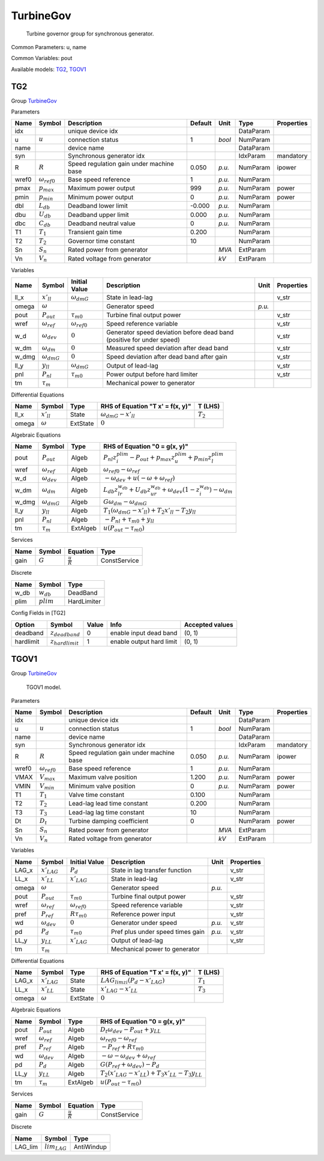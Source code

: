 .. _TurbineGov:

================================================================================
TurbineGov
================================================================================

    Turbine governor group for synchronous generator.
    

Common Parameters: u, name

Common Variables: pout

Available models:
TG2_,
TGOV1_

.. _TG2:

--------------------------------------------------------------------------------
TG2
--------------------------------------------------------------------------------

Group TurbineGov_

Parameters

+--------+-----------------------+------------------------------------------+---------+--------+-----------+------------+
|  Name  |        Symbol         |               Description                | Default |  Unit  |   Type    | Properties |
+========+=======================+==========================================+=========+========+===========+============+
|  idx   |                       | unique device idx                        |         |        | DataParam |            |
+--------+-----------------------+------------------------------------------+---------+--------+-----------+------------+
|  u     | :math:`u`             | connection status                        | 1       | *bool* | NumParam  |            |
+--------+-----------------------+------------------------------------------+---------+--------+-----------+------------+
|  name  |                       | device name                              |         |        | DataParam |            |
+--------+-----------------------+------------------------------------------+---------+--------+-----------+------------+
|  syn   |                       | Synchronous generator idx                |         |        | IdxParam  | mandatory  |
+--------+-----------------------+------------------------------------------+---------+--------+-----------+------------+
|  R     | :math:`R`             | Speed regulation gain under machine base | 0.050   | *p.u.* | NumParam  | ipower     |
+--------+-----------------------+------------------------------------------+---------+--------+-----------+------------+
|  wref0 | :math:`\omega_{ref0}` | Base speed reference                     | 1       | *p.u.* | NumParam  |            |
+--------+-----------------------+------------------------------------------+---------+--------+-----------+------------+
|  pmax  | :math:`p_{max}`       | Maximum power output                     | 999     | *p.u.* | NumParam  | power      |
+--------+-----------------------+------------------------------------------+---------+--------+-----------+------------+
|  pmin  | :math:`p_{min}`       | Minimum power output                     | 0       | *p.u.* | NumParam  | power      |
+--------+-----------------------+------------------------------------------+---------+--------+-----------+------------+
|  dbl   | :math:`L_{db}`        | Deadband lower limit                     | -0.000  | *p.u.* | NumParam  |            |
+--------+-----------------------+------------------------------------------+---------+--------+-----------+------------+
|  dbu   | :math:`U_{db}`        | Deadband upper limit                     | 0.000   | *p.u.* | NumParam  |            |
+--------+-----------------------+------------------------------------------+---------+--------+-----------+------------+
|  dbc   | :math:`C_{db}`        | Deadband neutral value                   | 0       | *p.u.* | NumParam  |            |
+--------+-----------------------+------------------------------------------+---------+--------+-----------+------------+
|  T1    | :math:`T_1`           | Transient gain time                      | 0.200   |        | NumParam  |            |
+--------+-----------------------+------------------------------------------+---------+--------+-----------+------------+
|  T2    | :math:`T_2`           | Governor time constant                   | 10      |        | NumParam  |            |
+--------+-----------------------+------------------------------------------+---------+--------+-----------+------------+
|  Sn    | :math:`S_n`           | Rated power from generator               |         | *MVA*  | ExtParam  |            |
+--------+-----------------------+------------------------------------------+---------+--------+-----------+------------+
|  Vn    | :math:`V_n`           | Rated voltage from generator             |         | *kV*   | ExtParam  |            |
+--------+-----------------------+------------------------------------------+---------+--------+-----------+------------+

Variables

+--------+----------------------+-----------------------+-----------------------------------------------------------------------+--------+------------+
|  Name  |        Symbol        |     Initial Value     |                              Description                              |  Unit  | Properties |
+========+======================+=======================+=======================================================================+========+============+
|  ll_x  | :math:`x'_{ll}`      | :math:`\omega_{dmG}`  | State in lead-lag                                                     |        | v_str      |
+--------+----------------------+-----------------------+-----------------------------------------------------------------------+--------+------------+
|  omega | :math:`\omega`       |                       | Generator speed                                                       | *p.u.* |            |
+--------+----------------------+-----------------------+-----------------------------------------------------------------------+--------+------------+
|  pout  | :math:`P_{out}`      | :math:`\tau_{m0}`     | Turbine final output power                                            |        | v_str      |
+--------+----------------------+-----------------------+-----------------------------------------------------------------------+--------+------------+
|  wref  | :math:`\omega_{ref}` | :math:`\omega_{ref0}` | Speed reference variable                                              |        | v_str      |
+--------+----------------------+-----------------------+-----------------------------------------------------------------------+--------+------------+
|  w_d   | :math:`\omega_{dev}` | :math:`0`             | Generator speed deviation before dead band (positive for under speed) |        | v_str      |
+--------+----------------------+-----------------------+-----------------------------------------------------------------------+--------+------------+
|  w_dm  | :math:`\omega_{dm}`  | :math:`0`             | Measured speed deviation after dead band                              |        | v_str      |
+--------+----------------------+-----------------------+-----------------------------------------------------------------------+--------+------------+
|  w_dmg | :math:`\omega_{dmG}` | :math:`0`             | Speed deviation after dead band after gain                            |        | v_str      |
+--------+----------------------+-----------------------+-----------------------------------------------------------------------+--------+------------+
|  ll_y  | :math:`y_{ll}`       | :math:`\omega_{dmG}`  | Output of lead-lag                                                    |        | v_str      |
+--------+----------------------+-----------------------+-----------------------------------------------------------------------+--------+------------+
|  pnl   | :math:`P_{nl}`       | :math:`\tau_{m0}`     | Power output before hard limiter                                      |        | v_str      |
+--------+----------------------+-----------------------+-----------------------------------------------------------------------+--------+------------+
|  tm    | :math:`\tau_m`       |                       | Mechanical power to generator                                         |        |            |
+--------+----------------------+-----------------------+-----------------------------------------------------------------------+--------+------------+

Differential Equations

+--------+-----------------+----------+----------------------------------+-------------+
|  Name  |     Symbol      |   Type   | RHS of Equation "T x' = f(x, y)" |   T (LHS)   |
+========+=================+==========+==================================+=============+
|  ll_x  | :math:`x'_{ll}` | State    | :math:`\omega_{dmG} - x'_{ll}`   | :math:`T_2` |
+--------+-----------------+----------+----------------------------------+-------------+
|  omega | :math:`\omega`  | ExtState | :math:`0`                        |             |
+--------+-----------------+----------+----------------------------------+-------------+

Algebraic Equations

+--------+----------------------+----------+----------------------------------------------------------------------------------------------------------------------+
|  Name  |        Symbol        |   Type   |                                            RHS of Equation "0 = g(x, y)"                                             |
+========+======================+==========+======================================================================================================================+
|  pout  | :math:`P_{out}`      | Algeb    | :math:`P_{nl} z_{i}^{plim} - P_{out} + p_{max} z_{u}^{plim} + p_{min} z_{l}^{plim}`                                  |
+--------+----------------------+----------+----------------------------------------------------------------------------------------------------------------------+
|  wref  | :math:`\omega_{ref}` | Algeb    | :math:`\omega_{ref0} - \omega_{ref}`                                                                                 |
+--------+----------------------+----------+----------------------------------------------------------------------------------------------------------------------+
|  w_d   | :math:`\omega_{dev}` | Algeb    | :math:`- \omega_{dev} + u \left(- \omega + \omega_{ref}\right)`                                                      |
+--------+----------------------+----------+----------------------------------------------------------------------------------------------------------------------+
|  w_dm  | :math:`\omega_{dm}`  | Algeb    | :math:`L_{db} z_{lr}^{w_{db}} + U_{db} z_{ur}^{w_{db}} + \omega_{dev} \left(1 - z_{i}^{w_{db}}\right) - \omega_{dm}` |
+--------+----------------------+----------+----------------------------------------------------------------------------------------------------------------------+
|  w_dmg | :math:`\omega_{dmG}` | Algeb    | :math:`G \omega_{dm} - \omega_{dmG}`                                                                                 |
+--------+----------------------+----------+----------------------------------------------------------------------------------------------------------------------+
|  ll_y  | :math:`y_{ll}`       | Algeb    | :math:`T_{1} \left(\omega_{dmG} - x'_{ll}\right) + T_{2} x'_{ll} - T_{2} y_{ll}`                                     |
+--------+----------------------+----------+----------------------------------------------------------------------------------------------------------------------+
|  pnl   | :math:`P_{nl}`       | Algeb    | :math:`- P_{nl} + \tau_{m0} + y_{ll}`                                                                                |
+--------+----------------------+----------+----------------------------------------------------------------------------------------------------------------------+
|  tm    | :math:`\tau_m`       | ExtAlgeb | :math:`u \left(P_{out} - \tau_{m0}\right)`                                                                           |
+--------+----------------------+----------+----------------------------------------------------------------------------------------------------------------------+

Services

+-------+-----------+---------------------+--------------+
| Name  |  Symbol   |      Equation       |     Type     |
+=======+===========+=====================+==============+
|  gain | :math:`G` | :math:`\frac{u}{R}` | ConstService |
+-------+-----------+---------------------+--------------+

Discrete

+-------+--------------+-------------+
| Name  |    Symbol    |    Type     |
+=======+==============+=============+
|  w_db | :math:`w_db` | DeadBand    |
+-------+--------------+-------------+
|  plim | :math:`plim` | HardLimiter |
+-------+--------------+-------------+


Config Fields in [TG2]

+------------+-----------------------+-------+--------------------------+-----------------+
|   Option   |        Symbol         | Value |           Info           | Accepted values |
+============+=======================+=======+==========================+=================+
|  deadband  | :math:`z_{deadband}`  | 0     | enable input dead band   | (0, 1)          |
+------------+-----------------------+-------+--------------------------+-----------------+
|  hardlimit | :math:`z_{hardlimit}` | 1     | enable output hard limit | (0, 1)          |
+------------+-----------------------+-------+--------------------------+-----------------+


.. _TGOV1:

--------------------------------------------------------------------------------
TGOV1
--------------------------------------------------------------------------------

Group TurbineGov_


    TGOV1 model.
    
Parameters

+--------+-----------------------+------------------------------------------+---------+--------+-----------+------------+
|  Name  |        Symbol         |               Description                | Default |  Unit  |   Type    | Properties |
+========+=======================+==========================================+=========+========+===========+============+
|  idx   |                       | unique device idx                        |         |        | DataParam |            |
+--------+-----------------------+------------------------------------------+---------+--------+-----------+------------+
|  u     | :math:`u`             | connection status                        | 1       | *bool* | NumParam  |            |
+--------+-----------------------+------------------------------------------+---------+--------+-----------+------------+
|  name  |                       | device name                              |         |        | DataParam |            |
+--------+-----------------------+------------------------------------------+---------+--------+-----------+------------+
|  syn   |                       | Synchronous generator idx                |         |        | IdxParam  | mandatory  |
+--------+-----------------------+------------------------------------------+---------+--------+-----------+------------+
|  R     | :math:`R`             | Speed regulation gain under machine base | 0.050   | *p.u.* | NumParam  | ipower     |
+--------+-----------------------+------------------------------------------+---------+--------+-----------+------------+
|  wref0 | :math:`\omega_{ref0}` | Base speed reference                     | 1       | *p.u.* | NumParam  |            |
+--------+-----------------------+------------------------------------------+---------+--------+-----------+------------+
|  VMAX  | :math:`V_{max}`       | Maximum valve position                   | 1.200   | *p.u.* | NumParam  | power      |
+--------+-----------------------+------------------------------------------+---------+--------+-----------+------------+
|  VMIN  | :math:`V_{min}`       | Minimum valve position                   | 0       | *p.u.* | NumParam  | power      |
+--------+-----------------------+------------------------------------------+---------+--------+-----------+------------+
|  T1    | :math:`T_1`           | Valve time constant                      | 0.100   |        | NumParam  |            |
+--------+-----------------------+------------------------------------------+---------+--------+-----------+------------+
|  T2    | :math:`T_2`           | Lead-lag lead time constant              | 0.200   |        | NumParam  |            |
+--------+-----------------------+------------------------------------------+---------+--------+-----------+------------+
|  T3    | :math:`T_3`           | Lead-lag lag time constant               | 10      |        | NumParam  |            |
+--------+-----------------------+------------------------------------------+---------+--------+-----------+------------+
|  Dt    | :math:`D_t`           | Turbine damping coefficient              | 0       |        | NumParam  | power      |
+--------+-----------------------+------------------------------------------+---------+--------+-----------+------------+
|  Sn    | :math:`S_n`           | Rated power from generator               |         | *MVA*  | ExtParam  |            |
+--------+-----------------------+------------------------------------------+---------+--------+-----------+------------+
|  Vn    | :math:`V_n`           | Rated voltage from generator             |         | *kV*   | ExtParam  |            |
+--------+-----------------------+------------------------------------------+---------+--------+-----------+------------+

Variables

+--------+----------------------+-----------------------+----------------------------------+--------+------------+
|  Name  |        Symbol        |     Initial Value     |           Description            |  Unit  | Properties |
+========+======================+=======================+==================================+========+============+
|  LAG_x | :math:`x'_{LAG}`     | :math:`P_{d}`         | State in lag transfer function   |        | v_str      |
+--------+----------------------+-----------------------+----------------------------------+--------+------------+
|  LL_x  | :math:`x'_{LL}`      | :math:`x'_{LAG}`      | State in lead-lag                |        | v_str      |
+--------+----------------------+-----------------------+----------------------------------+--------+------------+
|  omega | :math:`\omega`       |                       | Generator speed                  | *p.u.* |            |
+--------+----------------------+-----------------------+----------------------------------+--------+------------+
|  pout  | :math:`P_{out}`      | :math:`\tau_{m0}`     | Turbine final output power       |        | v_str      |
+--------+----------------------+-----------------------+----------------------------------+--------+------------+
|  wref  | :math:`\omega_{ref}` | :math:`\omega_{ref0}` | Speed reference variable         |        | v_str      |
+--------+----------------------+-----------------------+----------------------------------+--------+------------+
|  pref  | :math:`P_{ref}`      | :math:`R \tau_{m0}`   | Reference power input            |        | v_str      |
+--------+----------------------+-----------------------+----------------------------------+--------+------------+
|  wd    | :math:`\omega_{dev}` | :math:`0`             | Generator under speed            | *p.u.* | v_str      |
+--------+----------------------+-----------------------+----------------------------------+--------+------------+
|  pd    | :math:`P_{d}`        | :math:`\tau_{m0}`     | Pref plus under speed times gain | *p.u.* | v_str      |
+--------+----------------------+-----------------------+----------------------------------+--------+------------+
|  LL_y  | :math:`y_{LL}`       | :math:`x'_{LAG}`      | Output of lead-lag               |        | v_str      |
+--------+----------------------+-----------------------+----------------------------------+--------+------------+
|  tm    | :math:`\tau_m`       |                       | Mechanical power to generator    |        |            |
+--------+----------------------+-----------------------+----------------------------------+--------+------------+

Differential Equations

+--------+------------------+----------+----------------------------------------------------+-------------+
|  Name  |      Symbol      |   Type   |          RHS of Equation "T x' = f(x, y)"          |   T (LHS)   |
+========+==================+==========+====================================================+=============+
|  LAG_x | :math:`x'_{LAG}` | State    | :math:`LAG_{lim zi} \left(P_{d} - x'_{LAG}\right)` | :math:`T_1` |
+--------+------------------+----------+----------------------------------------------------+-------------+
|  LL_x  | :math:`x'_{LL}`  | State    | :math:`x'_{LAG} - x'_{LL}`                         | :math:`T_3` |
+--------+------------------+----------+----------------------------------------------------+-------------+
|  omega | :math:`\omega`   | ExtState | :math:`0`                                          |             |
+--------+------------------+----------+----------------------------------------------------+-------------+

Algebraic Equations

+-------+----------------------+----------+------------------------------------------------------------------------------+
| Name  |        Symbol        |   Type   |                        RHS of Equation "0 = g(x, y)"                         |
+=======+======================+==========+==============================================================================+
|  pout | :math:`P_{out}`      | Algeb    | :math:`D_{t} \omega_{dev} - P_{out} + y_{LL}`                                |
+-------+----------------------+----------+------------------------------------------------------------------------------+
|  wref | :math:`\omega_{ref}` | Algeb    | :math:`\omega_{ref0} - \omega_{ref}`                                         |
+-------+----------------------+----------+------------------------------------------------------------------------------+
|  pref | :math:`P_{ref}`      | Algeb    | :math:`- P_{ref} + R \tau_{m0}`                                              |
+-------+----------------------+----------+------------------------------------------------------------------------------+
|  wd   | :math:`\omega_{dev}` | Algeb    | :math:`- \omega - \omega_{dev} + \omega_{ref}`                               |
+-------+----------------------+----------+------------------------------------------------------------------------------+
|  pd   | :math:`P_{d}`        | Algeb    | :math:`G \left(P_{ref} + \omega_{dev}\right) - P_{d}`                        |
+-------+----------------------+----------+------------------------------------------------------------------------------+
|  LL_y | :math:`y_{LL}`       | Algeb    | :math:`T_{2} \left(x'_{LAG} - x'_{LL}\right) + T_{3} x'_{LL} - T_{3} y_{LL}` |
+-------+----------------------+----------+------------------------------------------------------------------------------+
|  tm   | :math:`\tau_m`       | ExtAlgeb | :math:`u \left(P_{out} - \tau_{m0}\right)`                                   |
+-------+----------------------+----------+------------------------------------------------------------------------------+

Services

+-------+-----------+---------------------+--------------+
| Name  |  Symbol   |      Equation       |     Type     |
+=======+===========+=====================+==============+
|  gain | :math:`G` | :math:`\frac{u}{R}` | ConstService |
+-------+-----------+---------------------+--------------+

Discrete

+----------+-------------------+------------+
|   Name   |      Symbol       |    Type    |
+==========+===================+============+
|  LAG_lim | :math:`lim_{LAG}` | AntiWindup |
+----------+-------------------+------------+


